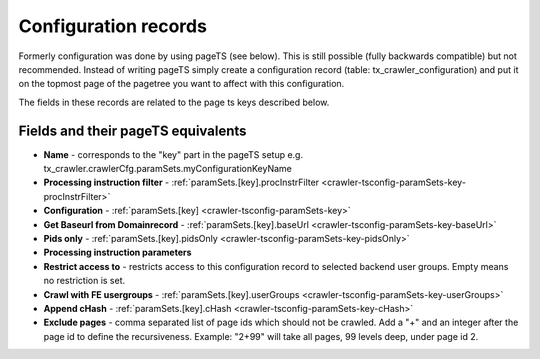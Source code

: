﻿

.. ==================================================
.. FOR YOUR INFORMATION
.. --------------------------------------------------
.. -*- coding: utf-8 -*- with BOM.

.. ==================================================
.. DEFINE SOME TEXTROLES
.. --------------------------------------------------
.. role::   underline
.. role::   typoscript(code)
.. role::   ts(typoscript)
   :class:  typoscript
.. role::   php(code)


Configuration records
^^^^^^^^^^^^^^^^^^^^^

Formerly configuration was done by using pageTS (see below). This is
still possible (fully backwards compatible) but not recommended.
Instead of writing pageTS simply create a configuration record (table:
tx\_crawler\_configuration) and put it on the topmost page of the
pagetree you want to affect with this configuration.

The fields in these records are related to the page ts keys described
below.

Fields and their pageTS equivalents
'''''''''''''''''''''''''''''''''''

- **Name** - corresponds to the "key" part in the pageTS setup
  e.g. tx_crawler.crawlerCfg.paramSets.myConfigurationKeyName

- **Processing instruction filter** - :ref:`paramSets.[key].procInstrFilter <crawler-tsconfig-paramSets-key-procInstrFilter>`

- **Configuration** - :ref:`paramSets.[key] <crawler-tsconfig-paramSets-key>`

- **Get Baseurl from Domainrecord** - :ref:`paramSets.[key].baseUrl <crawler-tsconfig-paramSets-key-baseUrl>`

- **Pids only** - :ref:`paramSets.[key].pidsOnly <crawler-tsconfig-paramSets-key-pidsOnly>`

- **Processing instruction parameters**

- **Restrict access to** - restricts access to this configuration record to selected backend user groups. Empty means no restriction is set.

- **Crawl with FE usergroups** - :ref:`paramSets.[key].userGroups <crawler-tsconfig-paramSets-key-userGroups>`

- **Append cHash** - :ref:`paramSets.[key].cHash <crawler-tsconfig-paramSets-key-cHash>`

- **Exclude pages** - comma separated list of page ids which should not be crawled. Add a "+" and an integer after the page id to define the recursiveness. Example: "2+99" will take all pages, 99 levels deep, under page id 2.

.. image:: /Images/backend_configurationrecord.png


